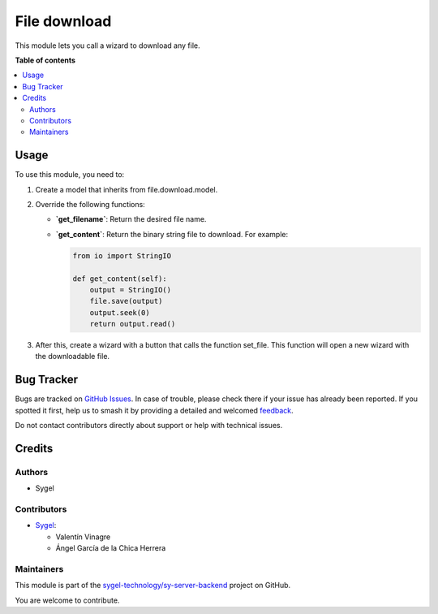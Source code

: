 =============
File download
=============

.. 
   !!!!!!!!!!!!!!!!!!!!!!!!!!!!!!!!!!!!!!!!!!!!!!!!!!!!
   !! This file is generated by oca-gen-addon-readme !!
   !! changes will be overwritten.                   !!
   !!!!!!!!!!!!!!!!!!!!!!!!!!!!!!!!!!!!!!!!!!!!!!!!!!!!
   !! source digest: sha256:98cb8f5bae30ed9a4df50b5cb799a4f60ea28313104f5f73cb27d0d0a0c3b570
   !!!!!!!!!!!!!!!!!!!!!!!!!!!!!!!!!!!!!!!!!!!!!!!!!!!!

.. |badge1| image:: https://img.shields.io/badge/maturity-Beta-yellow.png
    :target: https://odoo-community.org/page/development-status
    :alt: Beta
.. |badge2| image:: https://img.shields.io/badge/licence-AGPL--3-blue.png
    :target: http://www.gnu.org/licenses/agpl-3.0-standalone.html
    :alt: License: AGPL-3
.. |badge3| image:: https://img.shields.io/badge/github-sygel--technology%2Fsy--server--backend-lightgray.png?logo=github
    :target: https://github.com/sygel-technology/sy-server-backend/tree/17.0/file_download
    :alt: sygel-technology/sy-server-backend

|badge1| |badge2| |badge3|

This module lets you call a wizard to download any file.

**Table of contents**

.. contents::
   :local:

Usage
=====

To use this module, you need to:

1. Create a model that inherits from file.download.model.
2. Override the following functions:

   - **\`get_filename\`**: Return the desired file name.

   - **\`get_content\`**: Return the binary string file to download. For
     example:

     .. code:: python

        from io import StringIO

        def get_content(self):
            output = StringIO()
            file.save(output)
            output.seek(0)
            return output.read()

3. After this, create a wizard with a button that calls the function
   set_file. This function will open a new wizard with the downloadable
   file.

Bug Tracker
===========

Bugs are tracked on `GitHub Issues <https://github.com/sygel-technology/sy-server-backend/issues>`_.
In case of trouble, please check there if your issue has already been reported.
If you spotted it first, help us to smash it by providing a detailed and welcomed
`feedback <https://github.com/sygel-technology/sy-server-backend/issues/new?body=module:%20file_download%0Aversion:%2017.0%0A%0A**Steps%20to%20reproduce**%0A-%20...%0A%0A**Current%20behavior**%0A%0A**Expected%20behavior**>`_.

Do not contact contributors directly about support or help with technical issues.

Credits
=======

Authors
-------

* Sygel

Contributors
------------

- `Sygel <https://www.sygel.es>`__:

  - Valentín Vinagre
  - Ángel García de la Chica Herrera

Maintainers
-----------

This module is part of the `sygel-technology/sy-server-backend <https://github.com/sygel-technology/sy-server-backend/tree/17.0/file_download>`_ project on GitHub.

You are welcome to contribute.
